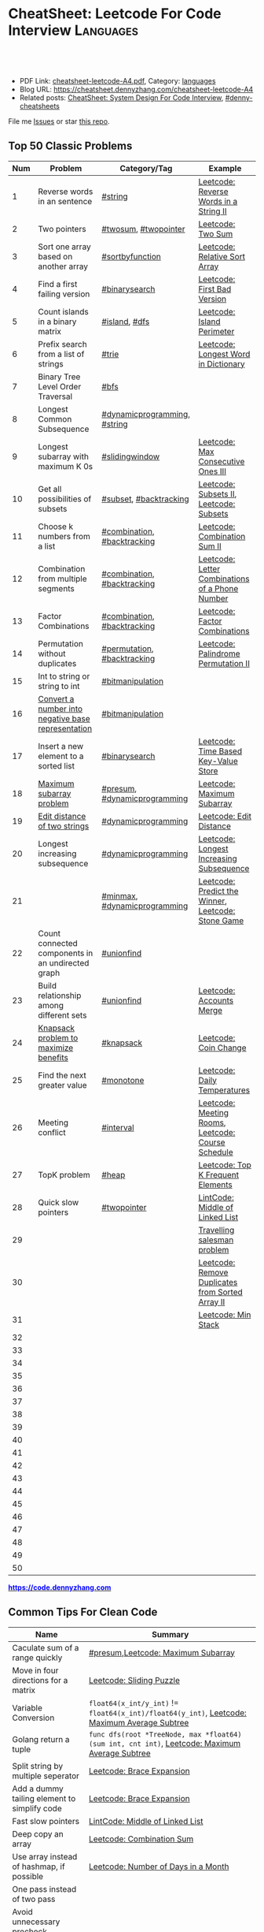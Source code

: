 * CheatSheet: Leetcode For Code Interview                         :Languages:
:PROPERTIES:
:type:     language
:export_file_name: cheatsheet-leetcode-A4.pdf
:END:

#+BEGIN_HTML
<a href="https://github.com/dennyzhang/cheatsheet.dennyzhang.com/tree/master/cheatsheet-leetcode-A4"><img align="right" width="200" height="183" src="https://www.dennyzhang.com/wp-content/uploads/denny/watermark/github.png" /></a>
<div id="the whole thing" style="overflow: hidden;">
<div style="float: left; padding: 5px"> <a href="https://www.linkedin.com/in/dennyzhang001"><img src="https://www.dennyzhang.com/wp-content/uploads/sns/linkedin.png" alt="linkedin" /></a></div>
<div style="float: left; padding: 5px"><a href="https://github.com/dennyzhang"><img src="https://www.dennyzhang.com/wp-content/uploads/sns/github.png" alt="github" /></a></div>
<div style="float: left; padding: 5px"><a href="https://www.dennyzhang.com/slack" target="_blank" rel="nofollow"><img src="https://www.dennyzhang.com/wp-content/uploads/sns/slack.png" alt="slack"/></a></div>
</div>

<br/><br/>
<a href="http://makeapullrequest.com" target="_blank" rel="nofollow"><img src="https://img.shields.io/badge/PRs-welcome-brightgreen.svg" alt="PRs Welcome"/></a>
#+END_HTML

- PDF Link: [[https://github.com/dennyzhang/cheatsheet.dennyzhang.com/blob/master/cheatsheet-leetcode-A4/cheatsheet-leetcode-A4.pdf][cheatsheet-leetcode-A4.pdf]], Category: [[https://cheatsheet.dennyzhang.com/category/languages/][languages]]
- Blog URL: https://cheatsheet.dennyzhang.com/cheatsheet-leetcode-A4
- Related posts: [[https://cheatsheet.dennyzhang.com/cheatsheet-systemdesign-A4][CheatSheet: System Design For Code Interview]], [[https://github.com/topics/denny-cheatsheets][#denny-cheatsheets]]

File me [[https://github.com/dennyzhang/cheatsheet.dennyzhang.com/issues][Issues]] or star [[https://github.com/dennyzhang/cheatsheet.dennyzhang.com][this repo]].
** Top 50 Classic Problems
| Num | Problem                                            | Category/Tag                 | Example                                            |
|-----+----------------------------------------------------+------------------------------+----------------------------------------------------|
|   1 | Reverse words in an sentence                       | [[https://code.dennyzhang.com/tag/string][#string]]                      | [[https://code.dennyzhang.com/reverse-words-in-a-string-ii][Leetcode: Reverse Words in a String II]]             |
|   2 | Two pointers                                       | [[https://code.dennyzhang.com/tag/twosum][#twosum]], [[https://code.dennyzhang.com/tag/twopointer][#twopointer]]         | [[https://code.dennyzhang.com/two-sum][Leetcode: Two Sum]]                                  |
|   3 | Sort one array based on another array              | [[https://code.dennyzhang.com/tag/sortbyfunction][#sortbyfunction]]              | [[https://code.dennyzhang.com/relative-sort-array][Leetcode: Relative Sort Array]]                      |
|   4 | Find a first failing version                       | [[https://code.dennyzhang.com/tag/binarysearch][#binarysearch]]                | [[https://code.dennyzhang.com/first-bad-version][Leetcode: First Bad Version]]                        |
|   5 | Count islands in a binary matrix                   | [[https://code.dennyzhang.com/tag/island][#island]], [[https://code.dennyzhang.com/tag/dfs][#dfs]]                | [[https://code.dennyzhang.com/island-perimeter][Leetcode: Island Perimeter]]                         |
|   6 | Prefix search from a list of strings               | [[https://code.dennyzhang.com/tag/trie][#trie]]                        | [[https://code.dennyzhang.com/longest-word-in-dictionary][Leetcode: Longest Word in Dictionary]]               |
|   7 | Binary Tree Level Order Traversal                  | [[https://code.dennyzhang.com/tag/bfs][#bfs]]                         |                                                    |
|   8 | Longest Common Subsequence                         | [[https://code.dennyzhang.com/tag/dynamicprogramming][#dynamicprogramming]], [[https://code.dennyzhang.com/tag/string][#string]] |                                                    |
|   9 | Longest subarray with maximum K 0s                 | [[https://code.dennyzhang.com/tag/slidingwindow][#slidingwindow]]               | [[https://code.dennyzhang.com/max-consecutive-ones-iii][Leetcode: Max Consecutive Ones III]]                 |
|  10 | Get all possibilities of subsets                   | [[https://code.dennyzhang.com/tag/subset][#subset]], [[https://code.dennyzhang.com/tag/backtracking][#backtracking]]       | [[https://code.dennyzhang.com/subsets-ii][Leetcode: Subsets II]], [[https://code.dennyzhang.com/subsets][Leetcode: Subsets]]            |
|  11 | Choose k numbers from a list                       | [[https://code.dennyzhang.com/tag/combination][#combination]], [[https://code.dennyzhang.com/tag/backtracking][#backtracking]]  | [[https://code.dennyzhang.com/combination-sum-ii][Leetcode: Combination Sum II]]                       |
|  12 | Combination from multiple segments                 | [[https://code.dennyzhang.com/tag/combination][#combination]], [[https://code.dennyzhang.com/tag/backtracking][#backtracking]]  | [[https://code.dennyzhang.com/letter-combinations-of-a-phone-number][Leetcode: Letter Combinations of a Phone Number]]    |
|  13 | Factor Combinations                                | [[https://code.dennyzhang.com/tag/combination][#combination]], [[https://code.dennyzhang.com/tag/backtracking][#backtracking]]  | [[https://code.dennyzhang.com/factor-combinations][Leetcode: Factor Combinations]]                      |
|  14 | Permutation without duplicates                     | [[https://code.dennyzhang.com/tag/permutation][#permutation]], [[https://code.dennyzhang.com/tag/backtracking][#backtracking]]  | [[https://code.dennyzhang.com/palindrome-permutation-ii][Leetcode: Palindrome Permutation II]]                |
|  15 | Int to string or string to int                     | [[https://code.dennyzhang.com/tag/bitmanipulation][#bitmanipulation]]             |                                                    |
|  16 | [[https://www.geeksforgeeks.org/convert-number-negative-base-representation/][Convert a number into negative base representation]] | [[https://code.dennyzhang.com/tag/bitmanipulation][#bitmanipulation]]             |                                                    |
|  17 | Insert a new element to a sorted list              | [[https://code.dennyzhang.com/tag/binarysearch][#binarysearch]]                | [[https://code.dennyzhang.com/time-based-key-value-store][Leetcode: Time Based Key-Value Store]]               |
|  18 | [[https://en.wikipedia.org/wiki/Maximum_subarray_problem][Maximum subarray problem]]                           | [[https://code.dennyzhang.com/tag/presum][#presum]], [[https://code.dennyzhang.com/tag/dynamicprogramming][#dynamicprogramming]] | [[https://code.dennyzhang.com/maximum-subarray][Leetcode: Maximum Subarray]]                         |
|  19 | [[https://en.wikipedia.org/wiki/Edit_distance][Edit distance of two strings]]                       | [[https://code.dennyzhang.com/tag/dynamicprogramming][#dynamicprogramming]]          | [[https://code.dennyzhang.com/edit-distance][Leetcode: Edit Distance]]                            |
|  20 | Longest increasing subsequence                     | [[https://code.dennyzhang.com/tag/dynamicprogramming][#dynamicprogramming]]          | [[https://code.dennyzhang.com/longest-increasing-subsequence][Leetcode: Longest Increasing Subsequence]]           |
|  21 |                                                    | [[https://code.dennyzhang.com/tag/minmax][#minmax]], [[https://code.dennyzhang.com/tag/dynamicprogramming][#dynamicprogramming]] | [[https://code.dennyzhang.com/predict-the-winner][Leetcode: Predict the Winner]], [[https://code.dennyzhang.com/stone-game][Leetcode: Stone Game]] |
|  22 | Count connected components in an undirected graph  | [[https://code.dennyzhang.com/tag/unionfind][#unionfind]]                   |                                                    |
|  23 | Build relationship among different sets            | [[https://code.dennyzhang.com/tag/unionfind][#unionfind]]                   | [[https://code.dennyzhang.com/accounts-merge][Leetcode: Accounts Merge]]                           |
|  24 | [[https://en.wikipedia.org/wiki/Knapsack_problem][Knapsack problem to maximize benefits]]              | [[https://code.dennyzhang.com/tag/knapsack][#knapsack]]                    | [[https://code.dennyzhang.com/coin-change][Leetcode: Coin Change]]                              |
|  25 | Find the next greater value                        | [[https://code.dennyzhang.com/tag/monotone][#monotone]]                    | [[https://code.dennyzhang.com/daily-temperatures][Leetcode: Daily Temperatures]]                       |
|  26 | Meeting conflict                                   | [[https://code.dennyzhang.com/tag/interval][#interval]]                    | [[https://code.dennyzhang.com/meeting-rooms][Leetcode: Meeting Rooms]], [[https://code.dennyzhang.com/course-schedule][Leetcode: Course Schedule]] |
|  27 | TopK problem                                       | [[https://code.dennyzhang.com/tag/heap][#heap]]                        | [[https://code.dennyzhang.com/top-k-frequent-elements][Leetcode: Top K Frequent Elements]]                  |
|  28 | Quick slow pointers                                | [[https://code.dennyzhang.com/tag/twopointer][#twopointer]]                  | [[https://code.dennyzhang.com/middle-of-linked-list][LintCode: Middle of Linked List]]                    |
|  29 |                                                    |                              | [[https://en.wikipedia.org/wiki/Travelling_salesman_problem][Travelling salesman problem]]                        |
|  30 |                                                    |                              | [[https://code.dennyzhang.com/remove-duplicates-from-sorted-array-ii][Leetcode: Remove Duplicates from Sorted Array II]]   |
|  31 |                                                    |                              | [[https://code.dennyzhang.com/min-stack][Leetcode: Min Stack]]                                |
|  32 |                                                    |                              |                                                    |
|  33 |                                                    |                              |                                                    |
|  34 |                                                    |                              |                                                    |
|  35 |                                                    |                              |                                                    |
|  36 |                                                    |                              |                                                    |
|  37 |                                                    |                              |                                                    |
|  38 |                                                    |                              |                                                    |
|  39 |                                                    |                              |                                                    |
|  40 |                                                    |                              |                                                    |
|  41 |                                                    |                              |                                                    |
|  42 |                                                    |                              |                                                    |
|  43 |                                                    |                              |                                                    |
|  44 |                                                    |                              |                                                    |
|  45 |                                                    |                              |                                                    |
|  46 |                                                    |                              |                                                    |
|  47 |                                                    |                              |                                                    |
|  48 |                                                    |                              |                                                    |
|  49 |                                                    |                              |                                                    |
|  50 |                                                    |                              |                                                    |
#+TBLFM: $1=@-1$1+1;N

#+BEGIN_HTML
<a href="https://code.dennyzhang.com"><b><font color=blue>https://code.dennyzhang.com</font></b></a>
#+END_HTML

[[https://cheatsheet.dennyzhang.com/cheatsheet-leetcode-A4][https://cdn.dennyzhang.com/images/brain/denny_leetcode.png]]
#+BEGIN_HTML
<a href="https://cheatsheet.dennyzhang.com"><img align="right" width="185" height="37" src="https://raw.githubusercontent.com/dennyzhang/cheatsheet.dennyzhang.com/master/images/cheatsheet_dns.png"></a>
#+END_HTML

** Common Tips For Clean Code
| Name                                         | Summary                                                                                        |
|----------------------------------------------+------------------------------------------------------------------------------------------------|
| Caculate sum of a range quickly              | [[https://code.dennyzhang.com/tag/presum][#presum]],[[https://code.dennyzhang.com/maximum-subarray][Leetcode: Maximum Subarray]]                                                             |
| Move in four directions for a matrix         | [[https://code.dennyzhang.com/sliding-puzzle][Leetcode: Sliding Puzzle]]                                                                       |
| Variable Conversion                          | =float64(x_int/y_int)= != =float64(x_int)/float64(y_int)=, [[https://code.dennyzhang.com/maximum-average-subtree][Leetcode: Maximum Average Subtree]]   |
| Golang return a tuple                        | =func dfs(root *TreeNode, max *float64) (sum int, cnt int)=, [[https://code.dennyzhang.com/maximum-average-subtree][Leetcode: Maximum Average Subtree]] |
| Split string by multiple seperator           | [[https://code.dennyzhang.com/brace-expansion][Leetcode: Brace Expansion]]                                                                      |
| Add a dummy tailing element to simplify code | [[https://code.dennyzhang.com/brace-expansion][Leetcode: Brace Expansion]]                                                                      |
| Fast slow pointers                           | [[https://code.dennyzhang.com/middle-of-linked-list][LintCode: Middle of Linked List]]                                                                |
| Deep copy an array                           | [[https://code.dennyzhang.com/combination-sum][Leetcode: Combination Sum]]                                                                      |
| Use array instead of hashmap, if possible    | [[https://code.dennyzhang.com/number-of-days-in-a-month][Leetcode: Number of Days in a Month]]                                                            |
| One pass instead of two pass                 |                                                                                                |
| Avoid unnecessary precheck                   |                                                                                                |
| Swiping line algorithm                       |                                                                                                |
| Control the order of dfs                     | [[https://code.dennyzhang.com/subsets-ii][Leetcode: Subsets II]]                                                                           |
| Add a dummy head node for linked list        |                                                                                                |
** Review Problems By Category
| Num | Name                | Summary                                           |
|-----+---------------------+---------------------------------------------------|
|   1 | [[https://code.dennyzhang.com/tag/binarytree][#binarytree]]         | [[https://code.dennyzhang.com/review-binarytree][Review: Binary Tree Problems]]                      |
|   2 | [[https://code.dennyzhang.com/tag/linkedlist][#linkedlist]]         | [[https://code.dennyzhang.com/review-linkedlist][Review: Linked List Problems]]                      |
|   3 | [[https://code.dennyzhang.com/tag/binarysearch][#binarysearch]]       | [[https://code.dennyzhang.com/review-binarysearch][Review: Binary Search Problems]]                    |
|   4 | [[https://code.dennyzhang.com/tag/dynamicprogramming][#dynamicprogramming]] | [[https://code.dennyzhang.com/review-dynamicprogramming][Review: Dynamic Programming Problems]]              |
|   5 | [[https://code.dennyzhang.com/tag/twopointer][#twopointer]]         | [[https://code.dennyzhang.com/review-twopointer][Review: TwoPointers Problems]]                      |
|   6 | [[https://code.dennyzhang.com/tag/trie][#trie]]               | [[https://code.dennyzhang.com/review-trie][Review: Trie Tree Problems]]                        |
|   7 | [[https://code.dennyzhang.com/tag/string][#string]]             | [[https://code.dennyzhang.com/review-string][Review: String Problems]]                           |
|   8 | [[https://code.dennyzhang.com/tag/stack][#stack]]              | [[https://code.dennyzhang.com/review-stack][Review: Stack Problems]]                            |
|   9 | [[https://code.dennyzhang.com/tag/bfs][#bfs]]                | [[https://code.dennyzhang.com/review-bfs][Review: BFS Problems]]                              |
|  10 | [[https://code.dennyzhang.com/tag/dfs][#dfs]]                | [[https://code.dennyzhang.com/review-dfs][Review: DFS Problems]]                              |
|  11 | [[https://code.dennyzhang.com/tag/array][#array]]              | [[https://code.dennyzhang.com/review-array][Review: Array/SubArray Problems]]                   |
|  12 | [[https://code.dennyzhang.com/tag/hashmap][#hashmap]]            | [[https://code.dennyzhang.com/review-hashmap][Review: Hashmap Problems]]                          |
|  13 | [[https://code.dennyzhang.com/tag/monotone][#monotone]]           | [[https://code.dennyzhang.com/review-monotone][Review: Monotone Stack Or Monotone Queue Problems]] |
|  14 | [[https://code.dennyzhang.com/tag/knapsack][#knapsack]]           | [[https://code.dennyzhang.com/review-knapsack][Review: Knapsack Problems]]                         |
|  15 | [[https://code.dennyzhang.com/tag/heap][#heap]]               | [[https://code.dennyzhang.com/review-heap][Review: Heap Problems]]                             |
|  16 | [[https://code.dennyzhang.com/tag/divideconquer][#divideconquer]]      | [[https://code.dennyzhang.com/review-divideconquer][Review: Divide And Conquer Problems]]               |
|  17 | [[https://code.dennyzhang.com/tag/backtracking][#backtracking]]       | [[https://code.dennyzhang.com/review-backtracking][Review: Backtracking Problems]]                     |
|  18 | [[https://code.dennyzhang.com/tag/unionfind][#unionfind]]          | [[https://code.dennyzhang.com/review-unionfind][Review: Union Find Problems]]                       |
|  19 | [[https://code.dennyzhang.com/tag/greedy][#greedy]]             | [[https://code.dennyzhang.com/review-greedy][Review: Greedy Problems]]                           |
|  20 | [[https://code.dennyzhang.com/tag/gcd][#gcd]]                | [[https://code.dennyzhang.com/review-gcd][Review: gcd Problems]]                              |
|  21 | [[https://code.dennyzhang.com/tag/interval][#interval]]           | [[https://code.dennyzhang.com/review-interval][Review: Interval Problems]]                         |
|  22 | [[https://code.dennyzhang.com/tag/combination][#combination]]        | [[https://code.dennyzhang.com/review-combination][Review: Combinations and Permutations Problems]]    |
|  23 | [[https://code.dennyzhang.com/tag/sql][#sql]]                | [[https://code.dennyzhang.com/review-sql][Review: SQL Problems]]                              |
|  24 | [[https://code.dennyzhang.com/tag/sqrt][#sqrt]]               | [[https://code.dennyzhang.com/review-sqrt][Review: sqrt Problems]]                             |
#+TBLFM: $1=@-1$1+1;N
** Common Problems By Category
| Name               | Summary                                                                  |
|--------------------+--------------------------------------------------------------------------|
| Array              | [[https://code.dennyzhang.com/tag/twopointer][#twopointer]], [[https://code.dennyzhang.com/tag/presum][#presum]], [[https://code.dennyzhang.com/tag/sortbyfunction][#sortbyfunction]], [[https://code.dennyzhang.com/tag/rotatelist][#rotatelist]], [[https://code.dennyzhang.com/tag/twosum][#twosum]], [[https://code.dennyzhang.com/tag/3sum][#3sum]]       |
| Array              | [[https://code.dennyzhang.com/tag/getmedian][#getmedian]], [[https://code.dennyzhang.com/tag/fibonacci][#fibonacci]], [[https://code.dennyzhang.com/tag/moorevoting][#moorevoting]], [[https://code.dennyzhang.com/tag/leftrightpass][#leftrightpass]], [[https://code.dennyzhang.com/tag/splitarray][#splitarray]]        |
| String             | [[https://code.dennyzhang.com/tag/palindrome][#palindrome]], [[https://code.dennyzhang.com/tag/anagram][#anagram]], [[https://code.dennyzhang.com/tag/worddistance][#worddistance]], [[https://code.dennyzhang.com/tag/lexicographical][#lexicographical]], [[https://code.dennyzhang.com/tag/parentheses][#parentheses]]     |
| String             | [[https://code.dennyzhang.com/tag/addtag][#addtag]], [[https://code.dennyzhang.com/tag/email][#email]], [[https://code.dennyzhang.com/tag/ipaddress][#ipaddress]]                                              |
| Dynamicprogramming | [[https://code.dennyzhang.com/tag/frogjump][#frogjump]], [[https://code.dennyzhang.com/tag/houserobber][#houserobber]], [[https://code.dennyzhang.com/tag/coin][#coin]], [[https://code.dennyzhang.com/tag/paintfence][#paintfence]]                              |
| Dynamicprogramming | [[https://code.dennyzhang.com/tag/knapsack][#knapsack]], [[https://code.dennyzhang.com/tag/pathsum][#pathsum]], [[https://code.dennyzhang.com/tag/minmax][#minmax]], [[https://code.dennyzhang.com/tag/dp2order][#dp2order]]                                  |
| Binary Search      | [[https://code.dennyzhang.com/tag/binarysearch][#binarysearch]]                                                            |
| Binarytree         | [[https://code.dennyzhang.com/tag/treetraversal][#treetraversal]], [[https://code.dennyzhang.com/tag/postorder][#postorder]], [[https://code.dennyzhang.com/tag/child2parent][#child2parent]]                                |
| Stack              | [[https://code.dennyzhang.com/tag/calculator][#calculator]], [[https://code.dennyzhang.com/tag/monotone][#monotone]]                                                   |
| Recursive          | [[https://code.dennyzhang.com/tag/recursive][#recursive]]                                                               |
| Hashmap            | [[https://code.dennyzhang.com/tag/limitedrange][#limitedrange]], [[https://code.dennyzhang.com/tag/hashmap][#hashmap]]                                                  |
| Linkedlist         | [[https://code.dennyzhang.com/tag/nestedlist][#nestedlist]], [[https://code.dennyzhang.com/tag/linkedlist][#linkedlist]]                                                 |
| Graph              | [[https://code.dennyzhang.com/tag/island][#island]], [[https://code.dennyzhang.com/tag/dfs][#dfs]], [[https://code.dennyzhang.com/tag/bfs][#bfs]], [[https://code.dennyzhang.com/tag/matrixtraversal][#matrixtraversal]], [[https://code.dennyzhang.com/tag/dst2src][#dst2src]]                          |
| Graph              | [[https://code.dennyzhang.com/tag/dijkstra][#dijkstra]], [[https://code.dennyzhang.com/tag/graph][#graph]]                                                        |
| Bitmanipulation    | [[https://code.dennyzhang.com/tag/bignumber][#bignumber]], [[https://code.dennyzhang.com/tag/baseconversion][#baseconversion]], [[https://code.dennyzhang.com/tag/encoding][#encoding]], [[https://code.dennyzhang.com/tag/twocomplement][#twocomplement]], [[https://code.dennyzhang.com/tag/bitmanipulation][#bitmanipulation]] |
| Greedy             | [[https://code.dennyzhang.com/tag/greedy][#greedy]]                                                                  |
| Divide And Conquer | [[https://code.dennyzhang.com/tag/divideconquer][#divideconquer]], [[https://code.dennyzhang.com/tag/countsort][#countsort]], [[https://code.dennyzhang.com/tag/bucketsort][#bucketsort]]                                  |
| Interval           | [[https://code.dennyzhang.com/tag/calendar][#calendar]], [[https://code.dennyzhang.com/tag/interval][#interval]]                                                     |
| Heap               | [[https://code.dennyzhang.com/tag/topk][#topk]], [[https://code.dennyzhang.com/tag/heap][#heap]]                                                             |
| Math               | [[https://code.dennyzhang.com/tag/sqrt][#sqrt]], [[https://code.dennyzhang.com/tag/triangle][#triangle]], [[https://code.dennyzhang.com/tag/rectangle][#rectangle]], [[https://code.dennyzhang.com/tag/powerofn][#powerofn]], [[https://code.dennyzhang.com/tag/gcd][#gcd]], [[https://code.dennyzhang.com/tag/prime][#prime]], [[https://code.dennyzhang.com/tag/math][#math]]             |
| Backtracking       | [[https://code.dennyzhang.com/tag/backtracking][#backtracking]]                                                            |
| Iterator           | [[https://code.dennyzhang.com/tag/iterator][#iterator]]                                                                |
| Unionfind          | [[https://code.dennyzhang.com/tag/unionfind][#unionfind]]                                                               |
| Slidingwindow      | [[https://code.dennyzhang.com/tag/slidingwindow][#slidingwindow]]                                                           |
| Concurrency        | [[https://code.dennyzhang.com/tag/concurrency][#concurrency]], [[https://code.dennyzhang.com/tag/semaphore][#semaphore]]                                                 |
| SQL                | [[https://code.dennyzhang.com/tag/sql][#sql]], [[https://cheatsheet.dennyzhang.com/cheatsheet-mysql-A4][CheatSheet: SQL & MySql]]                                            |
| Reference          | [[https://code.dennyzhang.com/problems-by-tag][Link: List All Problems By Tags]]                                          |

** More Resources
License: Code is licensed under [[https://www.dennyzhang.com/wp-content/mit_license.txt][MIT License]].

https://www.cs.princeton.edu/~rs/AlgsDS07/

#+BEGIN_HTML
<a href="https://cheatsheet.dennyzhang.com"><img align="right" width="201" height="268" src="https://raw.githubusercontent.com/USDevOps/mywechat-slack-group/master/images/denny_201706.png"></a>

<a href="https://cheatsheet.dennyzhang.com"><img align="right" src="https://raw.githubusercontent.com/dennyzhang/cheatsheet.dennyzhang.com/master/images/cheatsheet_dns.png"></a>
#+END_HTML
* org-mode configuration                                           :noexport:
#+STARTUP: overview customtime noalign logdone showall
#+DESCRIPTION:
#+KEYWORDS:
#+LATEX_HEADER: \usepackage[margin=0.6in]{geometry}
#+LaTeX_CLASS_OPTIONS: [8pt]
#+LATEX_HEADER: \usepackage[english]{babel}
#+LATEX_HEADER: \usepackage{lastpage}
#+LATEX_HEADER: \usepackage{fancyhdr}
#+LATEX_HEADER: \pagestyle{fancy}
#+LATEX_HEADER: \fancyhf{}
#+LATEX_HEADER: \rhead{Updated: \today}
#+LATEX_HEADER: \rfoot{\thepage\ of \pageref{LastPage}}
#+LATEX_HEADER: \lfoot{\href{https://github.com/dennyzhang/cheatsheet.dennyzhang.com/tree/master/cheatsheet-leetcode-A4}{GitHub: https://github.com/dennyzhang/cheatsheet.dennyzhang.com/tree/master/cheatsheet-leetcode-A4}}
#+LATEX_HEADER: \lhead{\href{https://cheatsheet.dennyzhang.com/cheatsheet-slack-A4}{Blog URL: https://cheatsheet.dennyzhang.com/cheatsheet-leetcode-A4}}
#+AUTHOR: Denny Zhang
#+EMAIL:  denny@dennyzhang.com
#+TAGS: noexport(n)
#+PRIORITIES: A D C
#+OPTIONS:   H:3 num:t toc:nil \n:nil @:t ::t |:t ^:t -:t f:t *:t <:t
#+OPTIONS:   TeX:t LaTeX:nil skip:nil d:nil todo:t pri:nil tags:not-in-toc
#+EXPORT_EXCLUDE_TAGS: exclude noexport
#+SEQ_TODO: TODO HALF ASSIGN | DONE BYPASS DELEGATE CANCELED DEFERRED
#+LINK_UP:
#+LINK_HOME:
